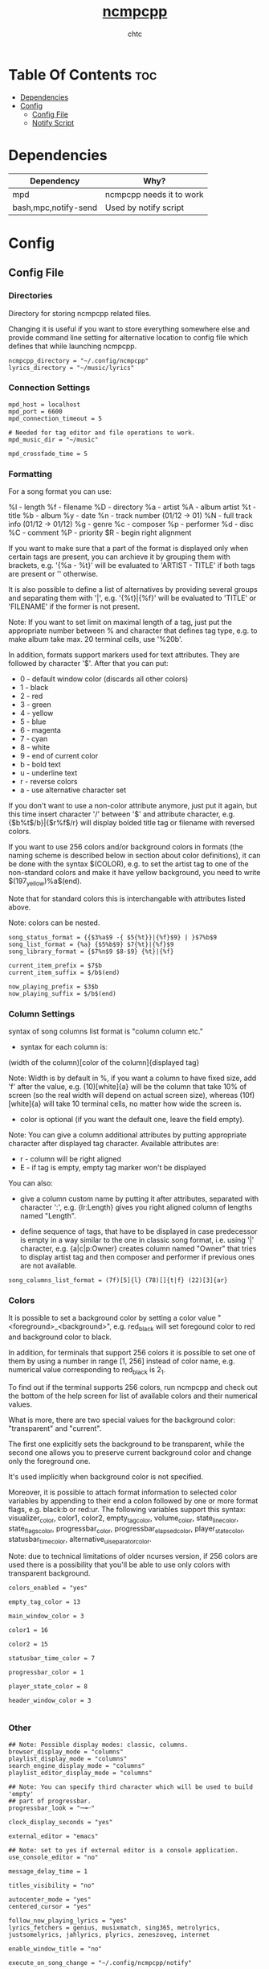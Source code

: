 #+TITLE: [[https://rybczak.net/ncmpcpp/][ncmpcpp]]
#+AUTHOR: chtc

#+BEGIN_CENTER
#+CAPTION: Screenshot of ncmpcpp
#+ATTR_HTML: :alt Screenshot of ncmpcpp :title Screenshot of ncmpcpp :width 775
#+ATTR_ORG: :width 775
[[../../../screenshots/ncmpcpp_thumb.png]]
#+END_CENTER

* Table Of Contents :toc:
- [[#dependencies][Dependencies]]
- [[#config][Config]]
  - [[#config-file][Config File]]
  - [[#notify-script][Notify Script]]

* Dependencies
| Dependency           | Why?                     |
|----------------------+--------------------------|
| mpd                  | ncmpcpp needs it to work |
| bash,mpc,notify-send | Used by notify script    |

* Config
** Config File
*** Directories
Directory for storing ncmpcpp related files.

Changing it is useful if you want to store everything somewhere else and provide command line setting for alternative location to config file which defines that while launching ncmpcpp.
#+BEGIN_SRC text :tangle ~/.dotfiles/ncmpcpp/.config/ncmpcpp/config
ncmpcpp_directory = "~/.config/ncmpcpp"
lyrics_directory = "~/music/lyrics"
#+END_SRC

*** Connection Settings
#+BEGIN_SRC text :tangle ~/.dotfiles/ncmpcpp/.config/ncmpcpp/config
mpd_host = localhost
mpd_port = 6600
mpd_connection_timeout = 5

# Needed for tag editor and file operations to work.
mpd_music_dir = "~/music"

mpd_crossfade_time = 5
#+END_SRC

*** Formatting
For a song format you can use:

%l - length
%f - filename
%D - directory
%a - artist
%A - album artist
%t - title
%b - album
%y - date
%n - track number (01/12 -> 01)
%N - full track info (01/12 -> 01/12)
%g - genre
%c - composer
%p - performer
%d - disc
%C - comment
%P - priority
$R - begin right alignment

If you want to make sure that a part of the format is displayed only when certain tags are present, you can archieve it by grouping them with brackets, e.g. '{%a - %t}' will be evaluated to 'ARTIST - TITLE' if both tags are present or '' otherwise.

It is also possible to define a list of alternatives by providing several groups and separating them with '|', e.g. '{%t}|{%f}' will be evaluated to 'TITLE' or 'FILENAME' if the former is not present.

Note: If you want to set limit on maximal length of a tag, just put the appropriate number between % and character that defines tag type, e.g. to make album take max. 20 terminal cells, use '%20b'.

In addition, formats support markers used for text attributes. They are followed by character '$'. After that you can put:

- 0 - default window color (discards all other colors)
- 1 - black
- 2 - red
- 3 - green
- 4 - yellow
- 5 - blue
- 6 - magenta
- 7 - cyan
- 8 - white
- 9 - end of current color
- b - bold text
- u - underline text
- r - reverse colors
- a - use alternative character set

If you don't want to use a non-color attribute anymore, just put it again, but this time insert character '/' between '$' and attribute character, e.g. {$b%t$/b}|{$r%f$/r} will display bolded title tag or filename with reversed colors.

If you want to use 256 colors and/or background colors in formats (the naming scheme is described below in section about color definitions), it can be done with the syntax $(COLOR), e.g. to set the artist tag to one of the non-standard colors and make it have yellow background, you need to write $(197_yellow)%a$(end).

Note that for standard colors this is interchangable with attributes listed above.

Note: colors can be nested.
#+BEGIN_SRC text :tangle ~/.dotfiles/ncmpcpp/.config/ncmpcpp/config
song_status_format = {{$3%a$9 -{ $5{%t}}|{%f}$9} | }$7%b$9
song_list_format = {%a} {$5%b$9} $7{%t}|{%f}$9
song_library_format = {$7%n$9 $8-$9} {%t}|{%f}

current_item_prefix = $7$b
current_item_suffix = $/b$(end)

now_playing_prefix = $3$b
now_playing_suffix = $/b$(end)
#+END_SRC

*** Column Settings
syntax of song columns list format is "column column etc."

- syntax for each column is:

(width of the column)[color of the column]{displayed tag}

Note: Width is by default in %, if you want a column to have fixed size, add 'f' after the value, e.g. (10)[white]{a} will be the column that take 10% of screen (so the real width will depend on actual screen size), whereas (10f)[white]{a} will take 10 terminal cells, no matter how wide the screen is.

- color is optional (if you want the default one, leave the field empty).

Note: You can give a column additional attributes by putting appropriate character after displayed tag character. Available attributes are:

- r - column will be right aligned
- E - if tag is empty, empty tag marker won't be displayed

You can also:

- give a column custom name by putting it after attributes, separated with character ':', e.g. {lr:Length} gives you right aligned column of lengths named "Length".

- define sequence of tags, that have to be displayed in case predecessor is empty in a way similar to the one in classic song format, i.e. using '|' character, e.g. {a|c|p:Owner} creates column named "Owner" that tries to display artist tag and then composer and performer if previous ones are not available.
#+BEGIN_SRC text :tangle ~/.dotfiles/ncmpcpp/.config/ncmpcpp/config
song_columns_list_format = (7f)[5]{l} (78)[]{t|f} (22)[3]{ar}
#+END_SRC

*** Colors
It is possible to set a background color by setting a color value "<foreground>_<background>", e.g. red_black will set foregound color to red and background color to black.

In addition, for terminals that support 256 colors it is possible to set one of them by using a number in range [1, 256] instead of color name, e.g. numerical value corresponding to red_black is 2_1.

To find out if the terminal supports 256 colors, run ncmpcpp and check out the bottom of the help screen for list of available colors and their numerical values.

What is more, there are two special values for the background color: "transparent" and "current".

The first one explicitly sets the background to be transparent, while the second one allows you to preserve current background color and change only the foreground one.

It's used implicitly when background color is not specified.

Moreover, it is possible to attach format information to selected color variables by appending to their end a colon followed by one or more format flags, e.g. black:b or red:ur. The following variables support this syntax: visualizer_color, color1, color2, empty_tag_color, volume_color, state_line_color, state_flags_color, progressbar_color, progressbar_elapsed_color, player_state_color, statusbar_time_color, alternative_ui_separator_color.

Note: due to technical limitations of older ncurses version, if 256 colors are used there is a possibility that you'll be able to use only colors with transparent background.
#+BEGIN_SRC text :tangle ~/.dotfiles/ncmpcpp/.config/ncmpcpp/config
colors_enabled = "yes"

empty_tag_color = 13

main_window_color = 3

color1 = 16

color2 = 15

statusbar_time_color = 7

progressbar_color = 1

player_state_color = 8

header_window_color = 3

#+END_SRC

*** Other
#+BEGIN_SRC text :tangle ~/.dotfiles/ncmpcpp/.config/ncmpcpp/config
## Note: Possible display modes: classic, columns.
browser_display_mode = "columns"
playlist_display_mode = "columns"
search_engine_display_mode = "columns"
playlist_editor_display_mode = "columns"

## Note: You can specify third character which will be used to build 'empty'
## part of progressbar.
progressbar_look = "─╼┈"

clock_display_seconds = "yes"

external_editor = "emacs"

## Note: set to yes if external editor is a console application.
use_console_editor = "no"

message_delay_time = 1

titles_visibility = "no"

autocenter_mode = "yes"
centered_cursor = "yes"

follow_now_playing_lyrics = "yes"
lyrics_fetchers = genius, musixmatch, sing365, metrolyrics, justsomelyrics, jahlyrics, plyrics, zeneszoveg, internet

enable_window_title = "no"

execute_on_song_change = "~/.config/ncmpcpp/notify"

## Sort library by album artist
media_library_primary_tag = "album_artist"

store_lyrics_in_song_dir = no
#+END_SRC

*** Visualizer
In order to make music visualizer work with MPD you need to use the fifo output.

Its format parameter has to be set to 44100:16:1 for mono visualization or 44100:16:2 for stereo visualization.

As an example here is the relevant section for mpd.conf:

#+BEGIN_SRC text
audio_output {
       type            "fifo"
       name            "Visualizer feed"
       path            "/tmp/mpd.fifo"
       format          "44100:16:2"
}
#+END_SRC

If the visualization on occasion diverges from the audio output, please set 'buffer_time' parameter of your audio output in mpd.conf to '100000' (100ms) or less to prevent that from happening.

Note: If you're using Mopidy, an address of a udpsink gstreamer's output is also accepted.

For example, the following section in mopidy.conf:

#+BEGIN_SRC text
[audio]
output = tee name=t ! queue ! autoaudiosink t.
       ! queue ! audio/x-raw,rate=44100,channels=2,format=S16LE
       ! udpsink host=localhost port=5555
#+END_SRC

will make localhost:5555 available as a source of data for the stereo visualizer.
#+BEGIN_SRC text :tangle ~/.dotfiles/ncmpcpp/.config/ncmpcpp/config
visualizer_data_source = "/tmp/mpd.fifo"
visualizer_output_name = "my_fifo"
visualizer_in_stereo = "yes"
visualizer_type = "ellipse"
visualizer_look = "▉▉"
#+END_SRC

** Notify Script
#+BEGIN_SRC shell :tangle ~/.dotfiles/ncmpcpp/.config/ncmpcpp/notify
#!/usr/bin/env bash
MUSIC_PATH="$HOME/music"
ART_PATH=$(dirname "$(mpc current -f '%file%' | head -n1)")

ART=("$MUSIC_PATH"/"$ART_PATH"/[C-c][O-o][V-v][E-e][R-r].*)
ARTIST=$(mpc current -f '%artist%')
TITLE=$(mpc current -f '%title%')
ALBUM=$(mpc current -f '%album%')

notify-send -u low "<b>$TITLE</b>" "$ARTIST - $ALBUM" -i "$ART"
#+END_SRC
